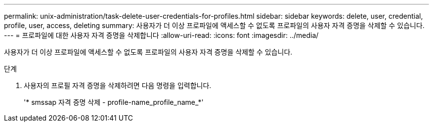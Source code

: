 ---
permalink: unix-administration/task-delete-user-credentials-for-profiles.html 
sidebar: sidebar 
keywords: delete, user, credential, profile, user, access, deleting 
summary: 사용자가 더 이상 프로파일에 액세스할 수 없도록 프로파일의 사용자 자격 증명을 삭제할 수 있습니다. 
---
= 프로파일에 대한 사용자 자격 증명을 삭제합니다
:allow-uri-read: 
:icons: font
:imagesdir: ../media/


[role="lead"]
사용자가 더 이상 프로파일에 액세스할 수 없도록 프로파일의 사용자 자격 증명을 삭제할 수 있습니다.

.단계
. 사용자의 프로필 자격 증명을 삭제하려면 다음 명령을 입력합니다.
+
'* smssap 자격 증명 삭제 - profile-name_profile_name_*'


